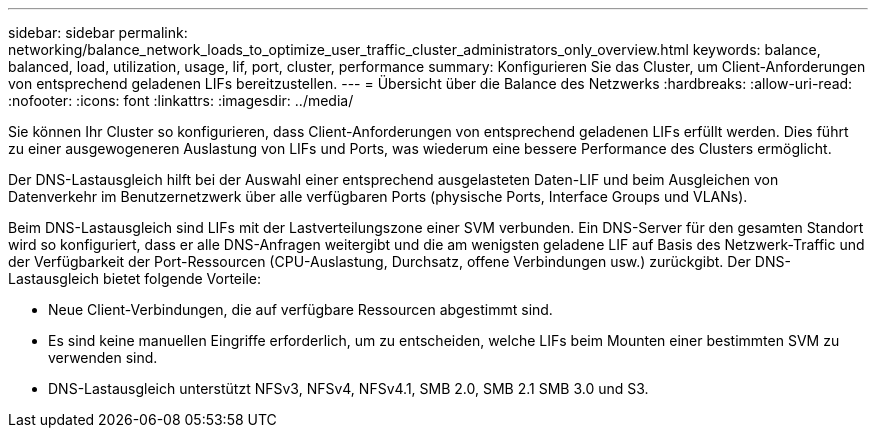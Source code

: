 ---
sidebar: sidebar 
permalink: networking/balance_network_loads_to_optimize_user_traffic_cluster_administrators_only_overview.html 
keywords: balance, balanced, load, utilization, usage, lif, port, cluster, performance 
summary: Konfigurieren Sie das Cluster, um Client-Anforderungen von entsprechend geladenen LIFs bereitzustellen. 
---
= Übersicht über die Balance des Netzwerks
:hardbreaks:
:allow-uri-read: 
:nofooter: 
:icons: font
:linkattrs: 
:imagesdir: ../media/


[role="lead"]
Sie können Ihr Cluster so konfigurieren, dass Client-Anforderungen von entsprechend geladenen LIFs erfüllt werden. Dies führt zu einer ausgewogeneren Auslastung von LIFs und Ports, was wiederum eine bessere Performance des Clusters ermöglicht.

Der DNS-Lastausgleich hilft bei der Auswahl einer entsprechend ausgelasteten Daten-LIF und beim Ausgleichen von Datenverkehr im Benutzernetzwerk über alle verfügbaren Ports (physische Ports, Interface Groups und VLANs).

Beim DNS-Lastausgleich sind LIFs mit der Lastverteilungszone einer SVM verbunden. Ein DNS-Server für den gesamten Standort wird so konfiguriert, dass er alle DNS-Anfragen weitergibt und die am wenigsten geladene LIF auf Basis des Netzwerk-Traffic und der Verfügbarkeit der Port-Ressourcen (CPU-Auslastung, Durchsatz, offene Verbindungen usw.) zurückgibt. Der DNS-Lastausgleich bietet folgende Vorteile:

* Neue Client-Verbindungen, die auf verfügbare Ressourcen abgestimmt sind.
* Es sind keine manuellen Eingriffe erforderlich, um zu entscheiden, welche LIFs beim Mounten einer bestimmten SVM zu verwenden sind.
* DNS-Lastausgleich unterstützt NFSv3, NFSv4, NFSv4.1, SMB 2.0, SMB 2.1 SMB 3.0 und S3.

